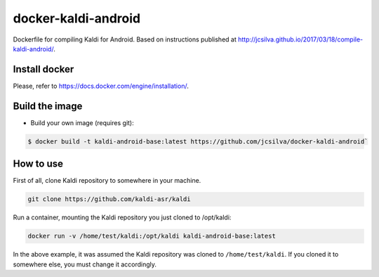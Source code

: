 docker-kaldi-android
####################

Dockerfile for compiling Kaldi for Android. Based on instructions published at
http://jcsilva.github.io/2017/03/18/compile-kaldi-android/.


Install docker
==============

Please, refer to https://docs.docker.com/engine/installation/.


Build the image
===============

* Build your own image (requires git):

.. code-block:: bash

  $ docker build -t kaldi-android-base:latest https://github.com/jcsilva/docker-kaldi-android`


How to use
==========

First of all, clone Kaldi repository to somewhere in your machine.

.. code-block:: bash

  git clone https://github.com/kaldi-asr/kaldi


Run a container, mounting the Kaldi repository you just cloned to /opt/kaldi:

.. code-block:: bash

  docker run -v /home/test/kaldi:/opt/kaldi kaldi-android-base:latest

In the above example, it was assumed the Kaldi repository was cloned to
``/home/test/kaldi``. If you cloned it to somewhere else, you must change it
accordingly.
